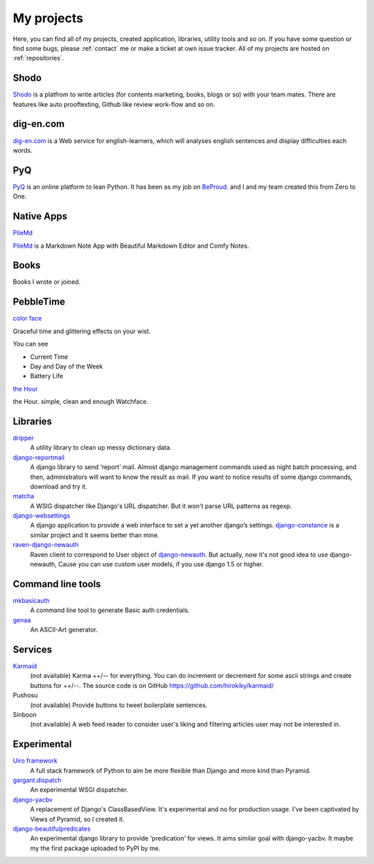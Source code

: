 My projects
===========

Here, you can find all of my projects, created application, libraries, utility tools and so on.
If you have some question or find some bugs, please :ref:`contact` me
or make a ticket at own issue tracker. All of my projects are hosted on :ref:`repositories`.

Shodo
-------------------

.. image:: _img/shodo.png
   :width: 800px
   :target: https://shodo.ink/

`Shodo <https://shodo.ink/>`_ is a platfrom to write articles (for contents marketing, books, blogs or so) with your team mates.
There are features like auto prooftexting, Github like review work-flow and so on.

dig-en.com
-------------------

.. image:: _img/digen.png
   :width: 800px
   :target: https://dig-en.com/

`dig-en.com <https://dig-en.com/>`_ is a Web service for english-learners, which will analyses english sentences and display difficulties each words.

PyQ
-------

.. image:: _img/pyq.png
   :width: 800px
   :target: https://pyq.jp/

`PyQ <https://pyq.jp/>`_ is an online platform to lean Python.
It has been as my job on `BeProud <http://berpoud.jp>`_. and I and my team created this from Zero to One.

Native Apps
-----------

`PileMd <https://pilemd.com/>`_

`PileMd <https://pilemd.com/>`_ is a Markdown Note App with Beautiful Markdown Editor and Comfy Notes.

.. image:: _img/pilemd.png
    :target: https://pilemd.com/


Books
-----

Books I wrote or joined.

.. raw:: html

    <iframe style="width:120px;height:240px;" marginwidth="0" marginheight="0" scrolling="no" frameborder="0" src="//rcm-fe.amazon-adsystem.com/e/cm?lt1=_blank&bc1=000000&IS2=1&bg1=FFFFFF&fc1=000000&lc1=0000FF&t=hirokikywww-22&o=9&p=8&l=as4&m=amazon&f=ifr&ref=as_ss_li_til&asins=4774192228&linkId=a168686545cb5a483acf8f9866cb1de8"></iframe>

.. raw:: html

    <iframe style="width:120px;height:240px;" marginwidth="0" marginheight="0" scrolling="no" frameborder="0" src="//rcm-fe.amazon-adsystem.com/e/cm?lt1=_blank&bc1=000000&IS2=1&bg1=FFFFFF&fc1=000000&lc1=0000FF&t=hirokikywww-22&o=9&p=8&l=as4&m=amazon&f=ifr&ref=as_ss_li_til&asins=B00ZR7WZOU&linkId=09e53dcea03d7477d2574bd68a7aa70b"></iframe>

.. raw:: html

    <iframe style="width:120px;height:240px;" marginwidth="0" marginheight="0" scrolling="no" frameborder="0" src="//rcm-fe.amazon-adsystem.com/e/cm?lt1=_blank&bc1=000000&IS2=1&bg1=FFFFFF&fc1=000000&lc1=0000FF&t=hirokikywww-22&o=9&p=8&l=as4&m=amazon&f=ifr&ref=as_ss_li_til&asins=B00XZTYMG6&linkId=050eee7eeb65cdfe72d78eec682b6fb1"></iframe>


PebbleTime
----------


`color face <http://apps.getpebble.com/en_US/application/55ceafbeb7ea50ac4c000069>`_

.. image:: _img/colorface.gif

Graceful time and glittering effects on your wist.

You can see

* Current Time
* Day and Day of the Week
* Battery Life


`the Hour <http://apps.getpebble.com/en_US/application/55be1acc7747d0d7bf000049>`_

.. image:: _img/thehour.png

the Hour. simple, clean and enough Watchface.


Libraries
---------

`dripper <https://pypi.python.org/pypi/dripper>`_
    A utility library to clean up messy dictionary data.
`django-reportmail <https://pypi.python.org/pypi/django-reportmail>`_
    A django library to send ‘report’ mail. Almost django management commands used
    as night batch processing, and then, administrators will want to know the result as mail.
    If you want to notice results of some django commands, download and try it.
`matcha <https://pypi.python.org/pypi/matcha>`_
    A WSIG dispatcher like Django's URL dispatcher. But it won't parse URL patterns as regexp.
`django-websettings <https://pypi.python.org/pypi/django-websettings>`_
    A django application to provide a web interface to set a yet another django’s settings.
    `django-constance <https://pypi.python.org/pypi/django-constance>`_ is a similar project
    and It seems better than mine.
`raven-django-newauth <https://pypi.python.org/pypi/raven-django-newauth>`_
    Raven client to correspond to User object of
    `django-newauth <http://ianlewis.bitbucket.org/django-newauth/>`_.
    But actually, now it's not good idea to use django-newauth,
    Cause you can use custom user models, if you use django 1.5 or higher.

Command line tools
------------------

`mkbasicauth <https://github.com/hirokiky/mkbasicauth>`_
    A command line tool to generate Basic auth credentials.
`genaa <https://pypi.python.org/pypi/genaa>`_
    An ASCII-Art generator.

Services
--------

`Karmaid <https://github.com/hirokiky/karmaid/>`_
    (not available)
    Karma ++/-- for everything. You can do increment or decrement for some ascii strings
    and create buttons for ++/--.
    The source code is on GitHub https://github.com/hirokiky/karmaid/
Pushosu
    (not available)
    Provide buttons to tweet boilerplate sentences.
Sinboon
    (not available)
    A web feed reader to consider user's liking and filtering
    articles user may not be interested in.

Experimental
------------

`Uiro framework <https://pypi.python.org/pypi/uiro>`_
    A full stack framework of Python to aim be more flexible than Django and more kind than Pyramid.
`gargant.dispatch <https://pypi.python.org/pypi/gargant.dispatch>`_
    An experimental WSGI dispatcher.
`django-yacbv <https://pypi.python.org/pypi/django-yacbv>`_
    A replacement of Django's ClassBasedView. It's experimental and no for production usage.
    I've been captivated by Views of Pyramid, so I created it.
`django-beautifulpredicates <http://pypi.python.org/pypi/django-beautifulpredicates/>`_
    An experimental django library to provide 'predication' for views. It aims similar goal with
    django-yacbv. It maybe my the first package uploaded to PyPI by me.
